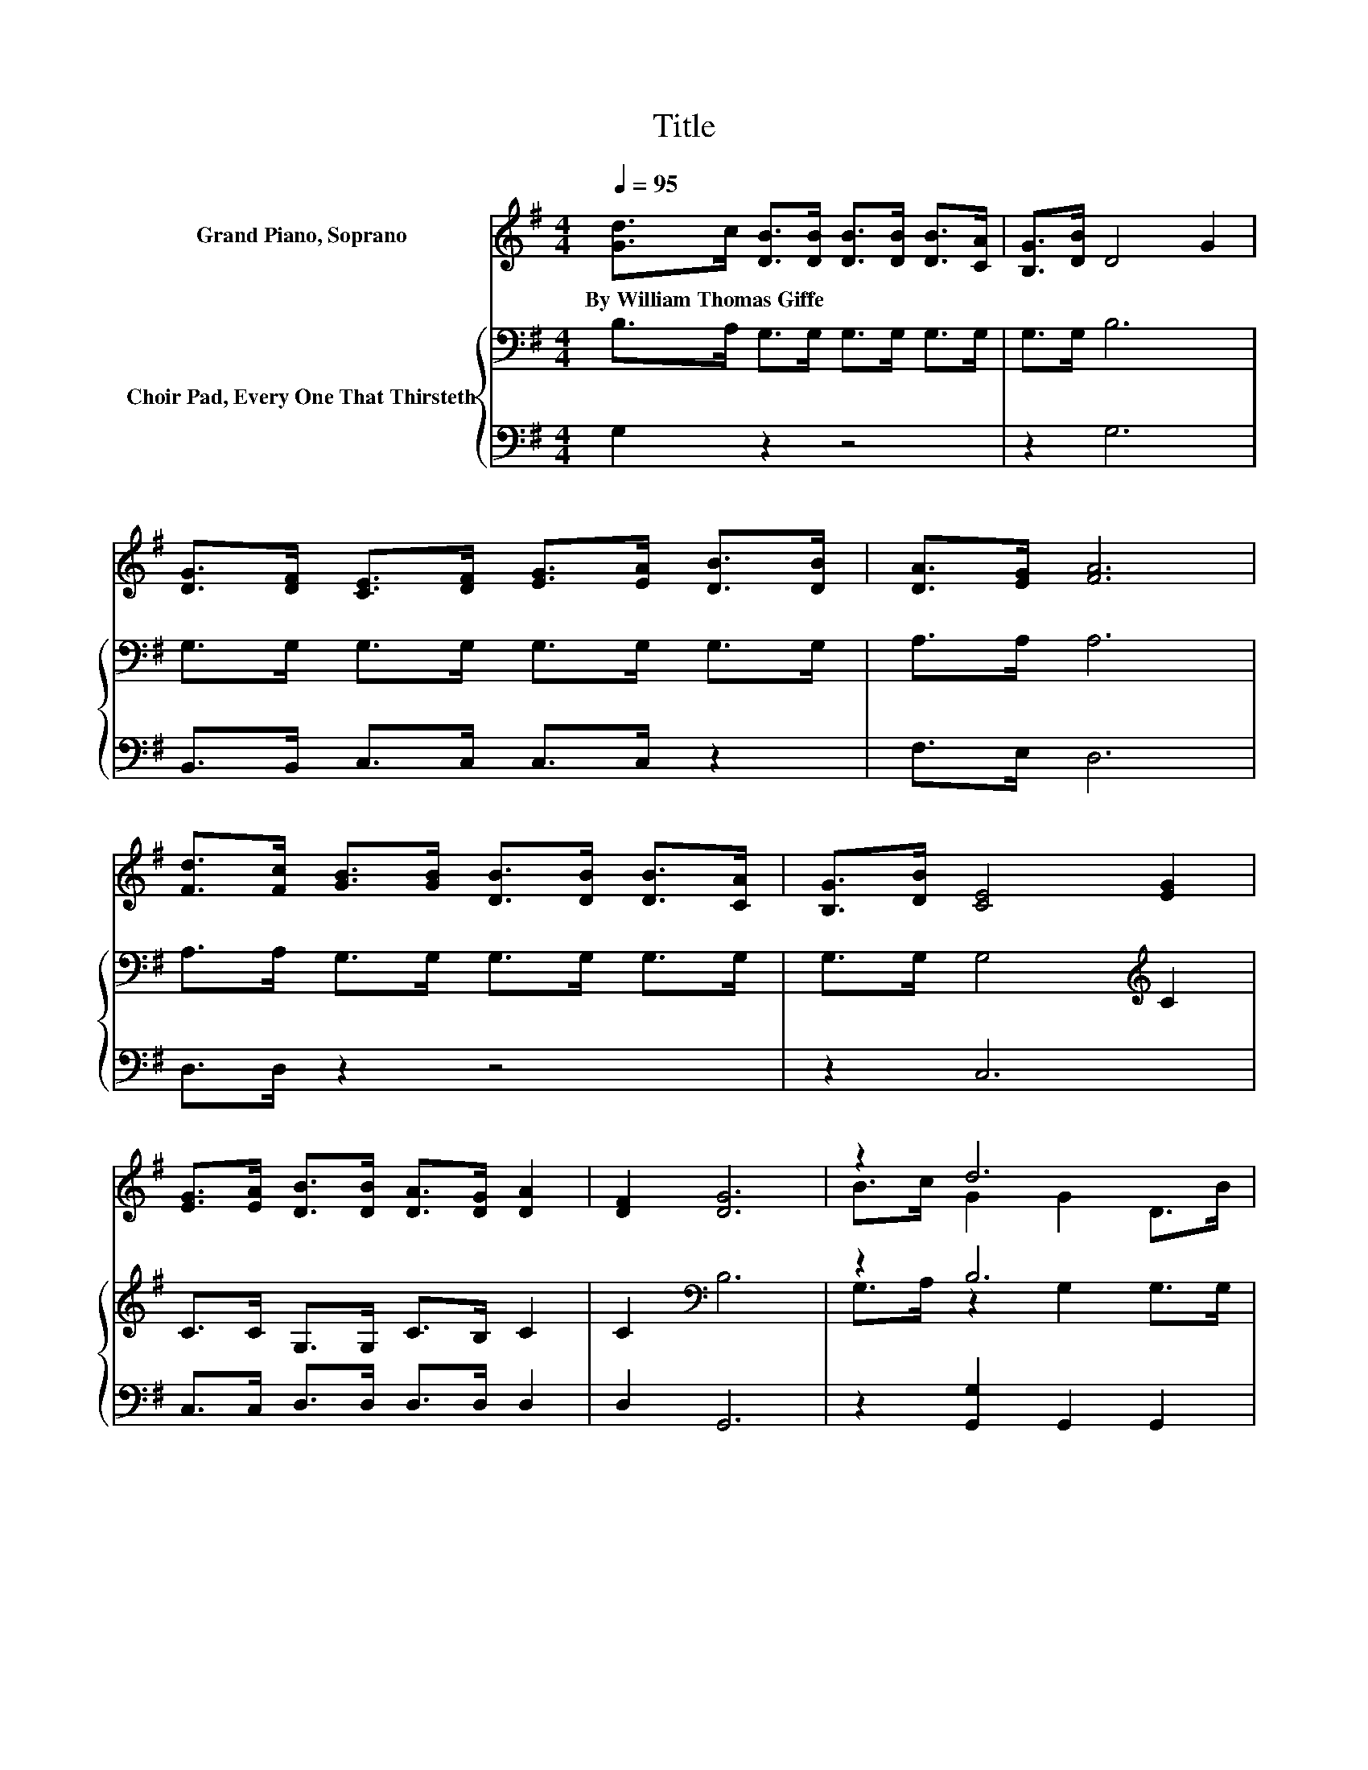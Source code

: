 X:1
T:Title
%%score ( 1 2 ) { ( 3 5 ) | 4 }
L:1/8
Q:1/4=95
M:4/4
K:G
V:1 treble nm="Grand Piano, Soprano"
V:2 treble 
V:3 bass nm="Choir Pad, Every One That Thirsteth"
V:5 bass 
V:4 bass 
V:1
 [Gd]>c [DB]>[DB] [DB]>[DB] [DB]>[CA] | [B,G]>[DB] D4 G2 | %2
w: By~William~Thomas~Giffe * * * * * * *||
 [DG]>[DF] [CE]>[DF] [EG]>[EA] [DB]>[DB] | [DA]>[EG] [FA]6 | %4
w: ||
 [Fd]>[Fc] [GB]>[GB] [DB]>[DB] [DB]>[CA] | [B,G]>[DB] [CE]4 [EG]2 | %6
w: ||
 [EG]>[EA] [DB]>[DB] [DA]>[DG] [DA]2 | [DF]2 [DG]6 | z2 d6 | z2 c6 | z4 z2 .d2 | .d2 A6 | z2 B6 | %13
w: |||||||
 z2 c6 | [DB]>[Dc] [Gd]>[GB] [FA]>[Fc] [DB]2 | [DA]2 [DG]6- | [DG]2 z2 z4 |] %17
w: ||||
V:2
 x8 | x8 | x8 | x8 | x8 | x8 | x8 | x8 | B>c G2 G2 D>B | [GA]>B F2 F2 F2 | %10
 [Fc]>[Fc] [GB]>[GB] [GB]>[GB] G-[Ge] | G-[GB] F2 F>F F2 | d>c z2 D>D D2 | A>G z2 E>E E2 | x8 | %15
 x8 | x8 |] %17
V:3
 B,>A, G,>G, G,>G, G,>G, | G,>G, B,6 | G,>G, G,>G, G,>G, G,>G, | A,>A, A,6 | %4
 A,>A, G,>G, G,>G, G,>G, | G,>G, G,4[K:treble] C2 | C>C G,>G, C>B, C2 | C2[K:bass] B,6 | z2 B,6 | %9
 C>B, A,6 | A,>A, G,>G, G,>G, B,C | B,G, C2 C>B, A,2 | z4 G,>G, G,2 | z4 G,>G, G,2 | %14
 G,>A, B,>D C>A, G,2 | C2 B,6- | B,2 z2 z4 |] %17
V:4
 G,2 z2 z4 | z2 G,6 | B,,>B,, C,>C, C,>C, z2 | F,>E, D,6 | D,>D, z2 z4 | z2 C,6 | %6
 C,>C, D,>D, D,>D, D,2 | D,2 G,,6 | z2 [G,,G,]2 G,,2 G,,2 | [G,,G,]2 D,2 D,2 D,2 | %10
 D,>D, z2 z2 G,2 | .G,2 D,2 D,>D, D,2 | z8 | z4 C,>C, C,2 | z z/ G,/ G,>G, D,>D, D,2 | D,2 G,,6- | %16
 G,,2 z2 z4 |] %17
V:5
 x8 | x8 | x8 | x8 | x8 | x6[K:treble] x2 | x8 | x2[K:bass] x6 | G,>A, z2 G,2 G,>G, | x8 | x8 | %11
 x8 | x8 | x8 | x8 | x8 | x8 |] %17

